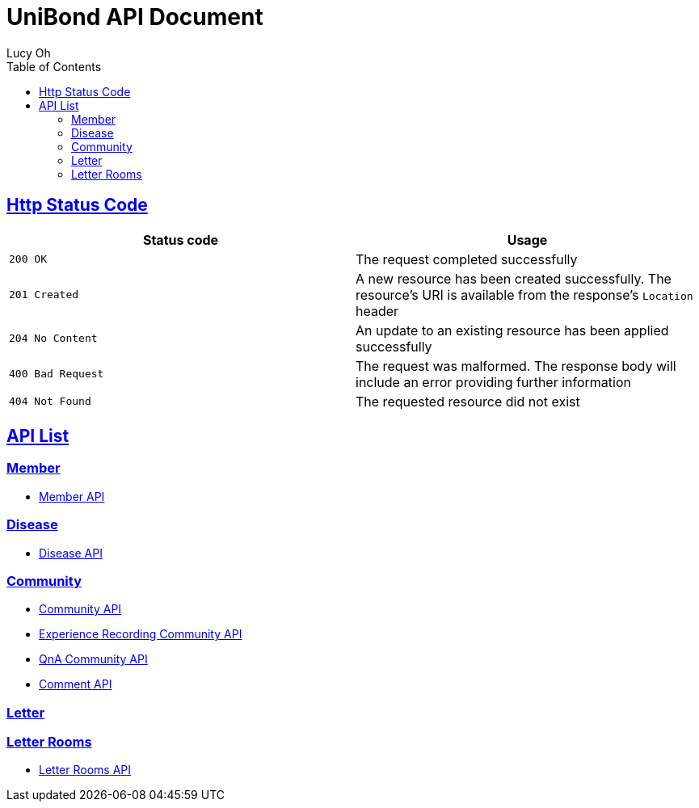 = UniBond API Document
Lucy Oh;
:doctype: book
:icons: font
:source-highlighter: highlishtjs
:toc: left
:toclevels: 4
:sectlinks:
:docinfo: shared-head

== Http Status Code

|===
| Status code | Usage

| `200 OK`
| The request completed successfully

| `201 Created`
| A new resource has been created successfully. The resource's URI is available from the response's
`Location` header

| `204 No Content`
| An update to an existing resource has been applied successfully

| `400 Bad Request`
| The request was malformed. The response body will include an error providing further information

| `404 Not Found`
| The requested resource did not exist
|===

== API List

=== Member

* link:member.html[Member API]

=== Disease

* link:disease.html[Disease API]

=== Community

* link:community.html[Community API]
* link:experience-community.html[Experience Recording Community API]
* link:question-community.html[QnA Community API]
* link:comment.html[Comment API]

=== Letter

=== Letter Rooms

* link:letter-rooms.html[Letter Rooms API]